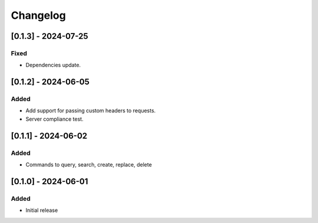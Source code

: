 Changelog
=========

[0.1.3] - 2024-07-25
--------------------

Fixed
^^^^^
- Dependencies update.

[0.1.2] - 2024-06-05
--------------------

Added
^^^^^
- Add support for passing custom headers to requests.
- Server compliance test.

[0.1.1] - 2024-06-02
--------------------

Added
^^^^^
- Commands to query, search, create, replace, delete

[0.1.0] - 2024-06-01
--------------------

Added
^^^^^
- Initial release

